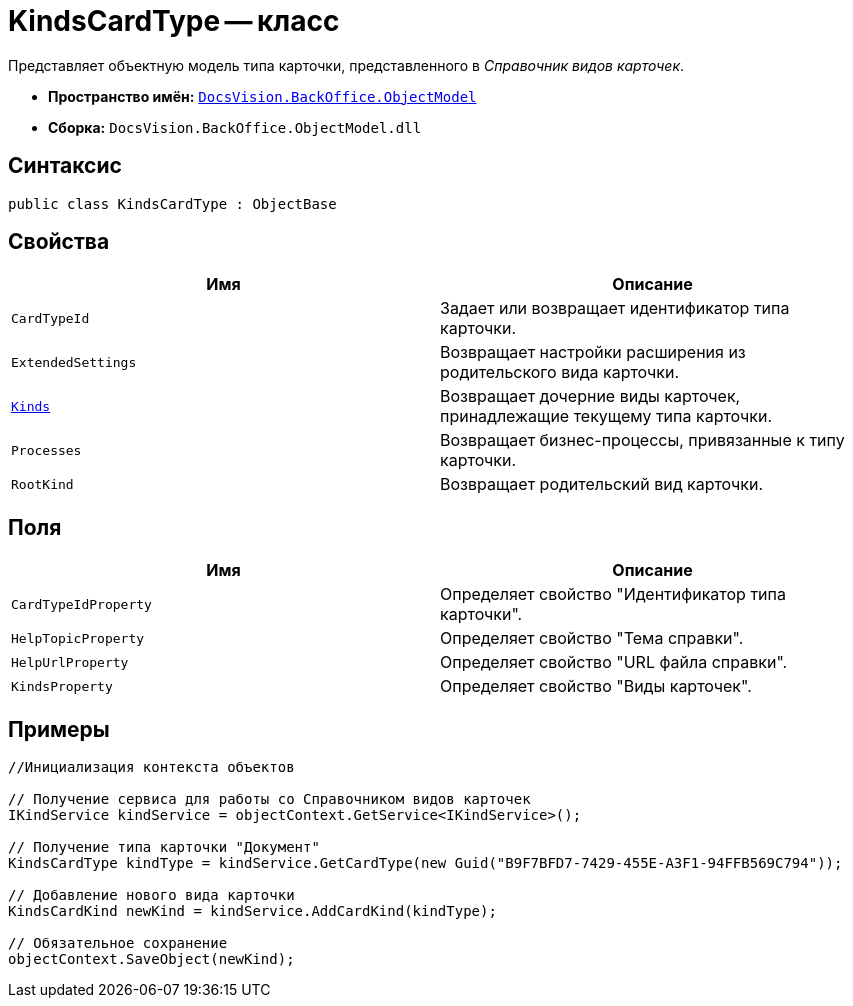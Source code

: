 = KindsCardType -- класс

Представляет объектную модель типа карточки, представленного в _Справочник видов карточек_.

* *Пространство имён:* `xref:api/DocsVision/Platform/ObjectModel/ObjectModel_NS.adoc[DocsVision.BackOffice.ObjectModel]`
* *Сборка:* `DocsVision.BackOffice.ObjectModel.dll`

== Синтаксис

[source,csharp]
----
public class KindsCardType : ObjectBase
----

== Свойства

[cols=",",options="header"]
|===
|Имя |Описание
|`CardTypeId` |Задает или возвращает идентификатор типа карточки.
|`ExtendedSettings` |Возвращает настройки расширения из родительского вида карточки.
|`xref:api/DocsVision/BackOffice/ObjectModel/KindsCardType.Kinds_PR.adoc[Kinds]` |Возвращает дочерние виды карточек, принадлежащие текущему типа карточки.
|`Processes` |Возвращает бизнес-процессы, привязанные к типу карточки.
|`RootKind` |Возвращает родительский вид карточки.
|===

== Поля

[cols=",",options="header"]
|===
|Имя |Описание
|`CardTypeIdProperty` |Определяет свойство "Идентификатор типа карточки".
|`HelpTopicProperty` |Определяет свойство "Тема справки".
|`HelpUrlProperty` |Определяет свойство "URL файла справки".
|`KindsProperty` |Определяет свойство "Виды карточек".
|===

== Примеры

[source,csharp]
----
//Инициализация контекста объектов

// Получение сервиса для работы со Справочником видов карточек
IKindService kindService = objectContext.GetService<IKindService>();

// Получение типа карточки "Документ"
KindsCardType kindType = kindService.GetCardType(new Guid("B9F7BFD7-7429-455E-A3F1-94FFB569C794"));

// Добавление нового вида карточки
KindsCardKind newKind = kindService.AddCardKind(kindType);

// Обязательное сохранение
objectContext.SaveObject(newKind);
----
